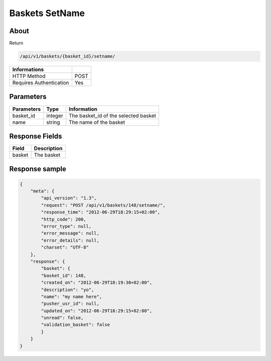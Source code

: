Baskets SetName
===============

About
-----

Return

.. code-block:: bash

    /api/v1/baskets/{basket_id}/setname/

======================== =====
 Informations
======================== =====
 HTTP Method              POST
 Requires Authentication  Yes
======================== =====

Parameters
----------

======================== ============== =============
 Parameters               Type           Information
======================== ============== =============
 basket_id                integer        The basket_id of the selected basket
 name                     string         The name of the basket
======================== ============== =============

Response Fields
---------------

============= ================================
 Field         Description
============= ================================
 basket        The basket
============= ================================

Response sample
---------------

.. code-block:: javascript

    {
        "meta": {
            "api_version": "1.3",
            "request": "POST /api/v1/baskets/148/setname/",
            "response_time": "2012-06-29T18:29:15+02:00",
            "http_code": 200,
            "error_type": null,
            "error_message": null,
            "error_details": null,
            "charset": "UTF-8"
        },
        "response": {
            "basket": {
            "basket_id": 148,
            "created_on": "2012-06-29T18:19:30+02:00",
            "description": "yo",
            "name": "my name here",
            "pusher_usr_id": null,
            "updated_on": "2012-06-29T18:29:15+02:00",
            "unread": false,
            "validation_basket": false
            }
        }
    }
